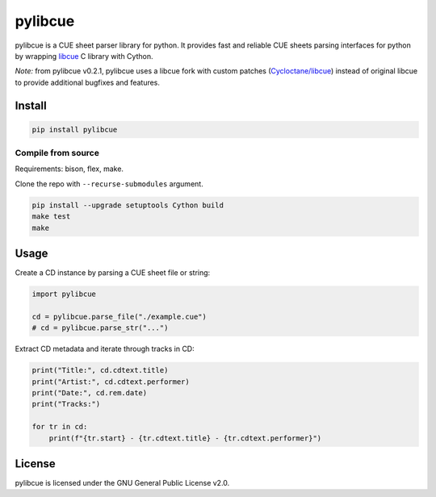 pylibcue
========

pylibcue is a CUE sheet parser library for python. It provides fast and reliable
CUE sheets parsing interfaces for python by wrapping `libcue
<https://github.com/lipnitsk/libcue>`_ C library with Cython.

*Note:* from pylibcue v0.2.1, pylibcue uses a libcue fork with custom patches
(`Cycloctane/libcue <https://github.com/Cycloctane/libcue>`_) instead of original
libcue to provide additional bugfixes and features.

Install
-------

.. code-block:: bash

    pip install pylibcue

Compile from source
^^^^^^^^^^^^^^^^^^^

Requirements: bison, flex, make.

Clone the repo with ``--recurse-submodules`` argument.

.. code-block:: bash

    pip install --upgrade setuptools Cython build
    make test
    make

Usage
-----

Create a CD instance by parsing a CUE sheet file or string:

.. code-block:: python

    import pylibcue

    cd = pylibcue.parse_file("./example.cue")
    # cd = pylibcue.parse_str("...")

Extract CD metadata and iterate through tracks in CD:

.. code-block:: python

    print("Title:", cd.cdtext.title)
    print("Artist:", cd.cdtext.performer)
    print("Date:", cd.rem.date)
    print("Tracks:")

    for tr in cd:
        print(f"{tr.start} - {tr.cdtext.title} - {tr.cdtext.performer}")

License
-------

pylibcue is licensed under the GNU General Public License v2.0.
